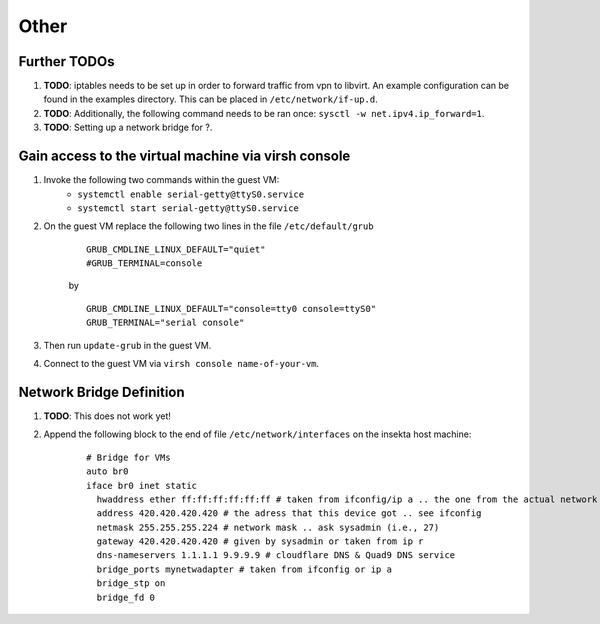 Other
=====


Further TODOs
-------------
#. **TODO**: iptables needs to be set up in order to forward traffic from vpn to libvirt. An example configuration can be found in the examples directory. This can be placed in ``/etc/network/if-up.d``.
#. **TODO**: Additionally, the following command needs to be ran once: ``sysctl -w net.ipv4.ip_forward=1``.
#. **TODO**: Setting up a network bridge for ?.


Gain access to the virtual machine via virsh console
----------------------------------------------------
#. Invoke the following two commands within the guest VM:
    - ``systemctl enable serial-getty@ttyS0.service``
    - ``systemctl start serial-getty@ttyS0.service``

#. On the guest VM replace the following two lines in the file ``/etc/default/grub``

    ::

        GRUB_CMDLINE_LINUX_DEFAULT="quiet"
        #GRUB_TERMINAL=console  

    by

    ::

        GRUB_CMDLINE_LINUX_DEFAULT="console=tty0 console=ttyS0"
        GRUB_TERMINAL="serial console"

#. Then run ``update-grub`` in the guest VM.
#. Connect to the guest VM via ``virsh console name-of-your-vm``.


Network Bridge Definition
-------------------------
#. **TODO**: This does not work yet!
#. Append the following block to the end of file ``/etc/network/interfaces`` on the insekta host machine:
    
    ::
      
        # Bridge for VMs
        auto br0
        iface br0 inet static
          hwaddress ether ff:ff:ff:ff:ff:ff # taken from ifconfig/ip a .. the one from the actual network device
          address 420.420.420.420 # the adress that this device got .. see ifconfig
          netmask 255.255.255.224 # network mask .. ask sysadmin (i.e., 27)
          gateway 420.420.420.420 # given by sysadmin or taken from ip r
          dns-nameservers 1.1.1.1 9.9.9.9 # cloudflare DNS & Quad9 DNS service
          bridge_ports mynetwadapter # taken from ifconfig or ip a
          bridge_stp on
          bridge_fd 0
